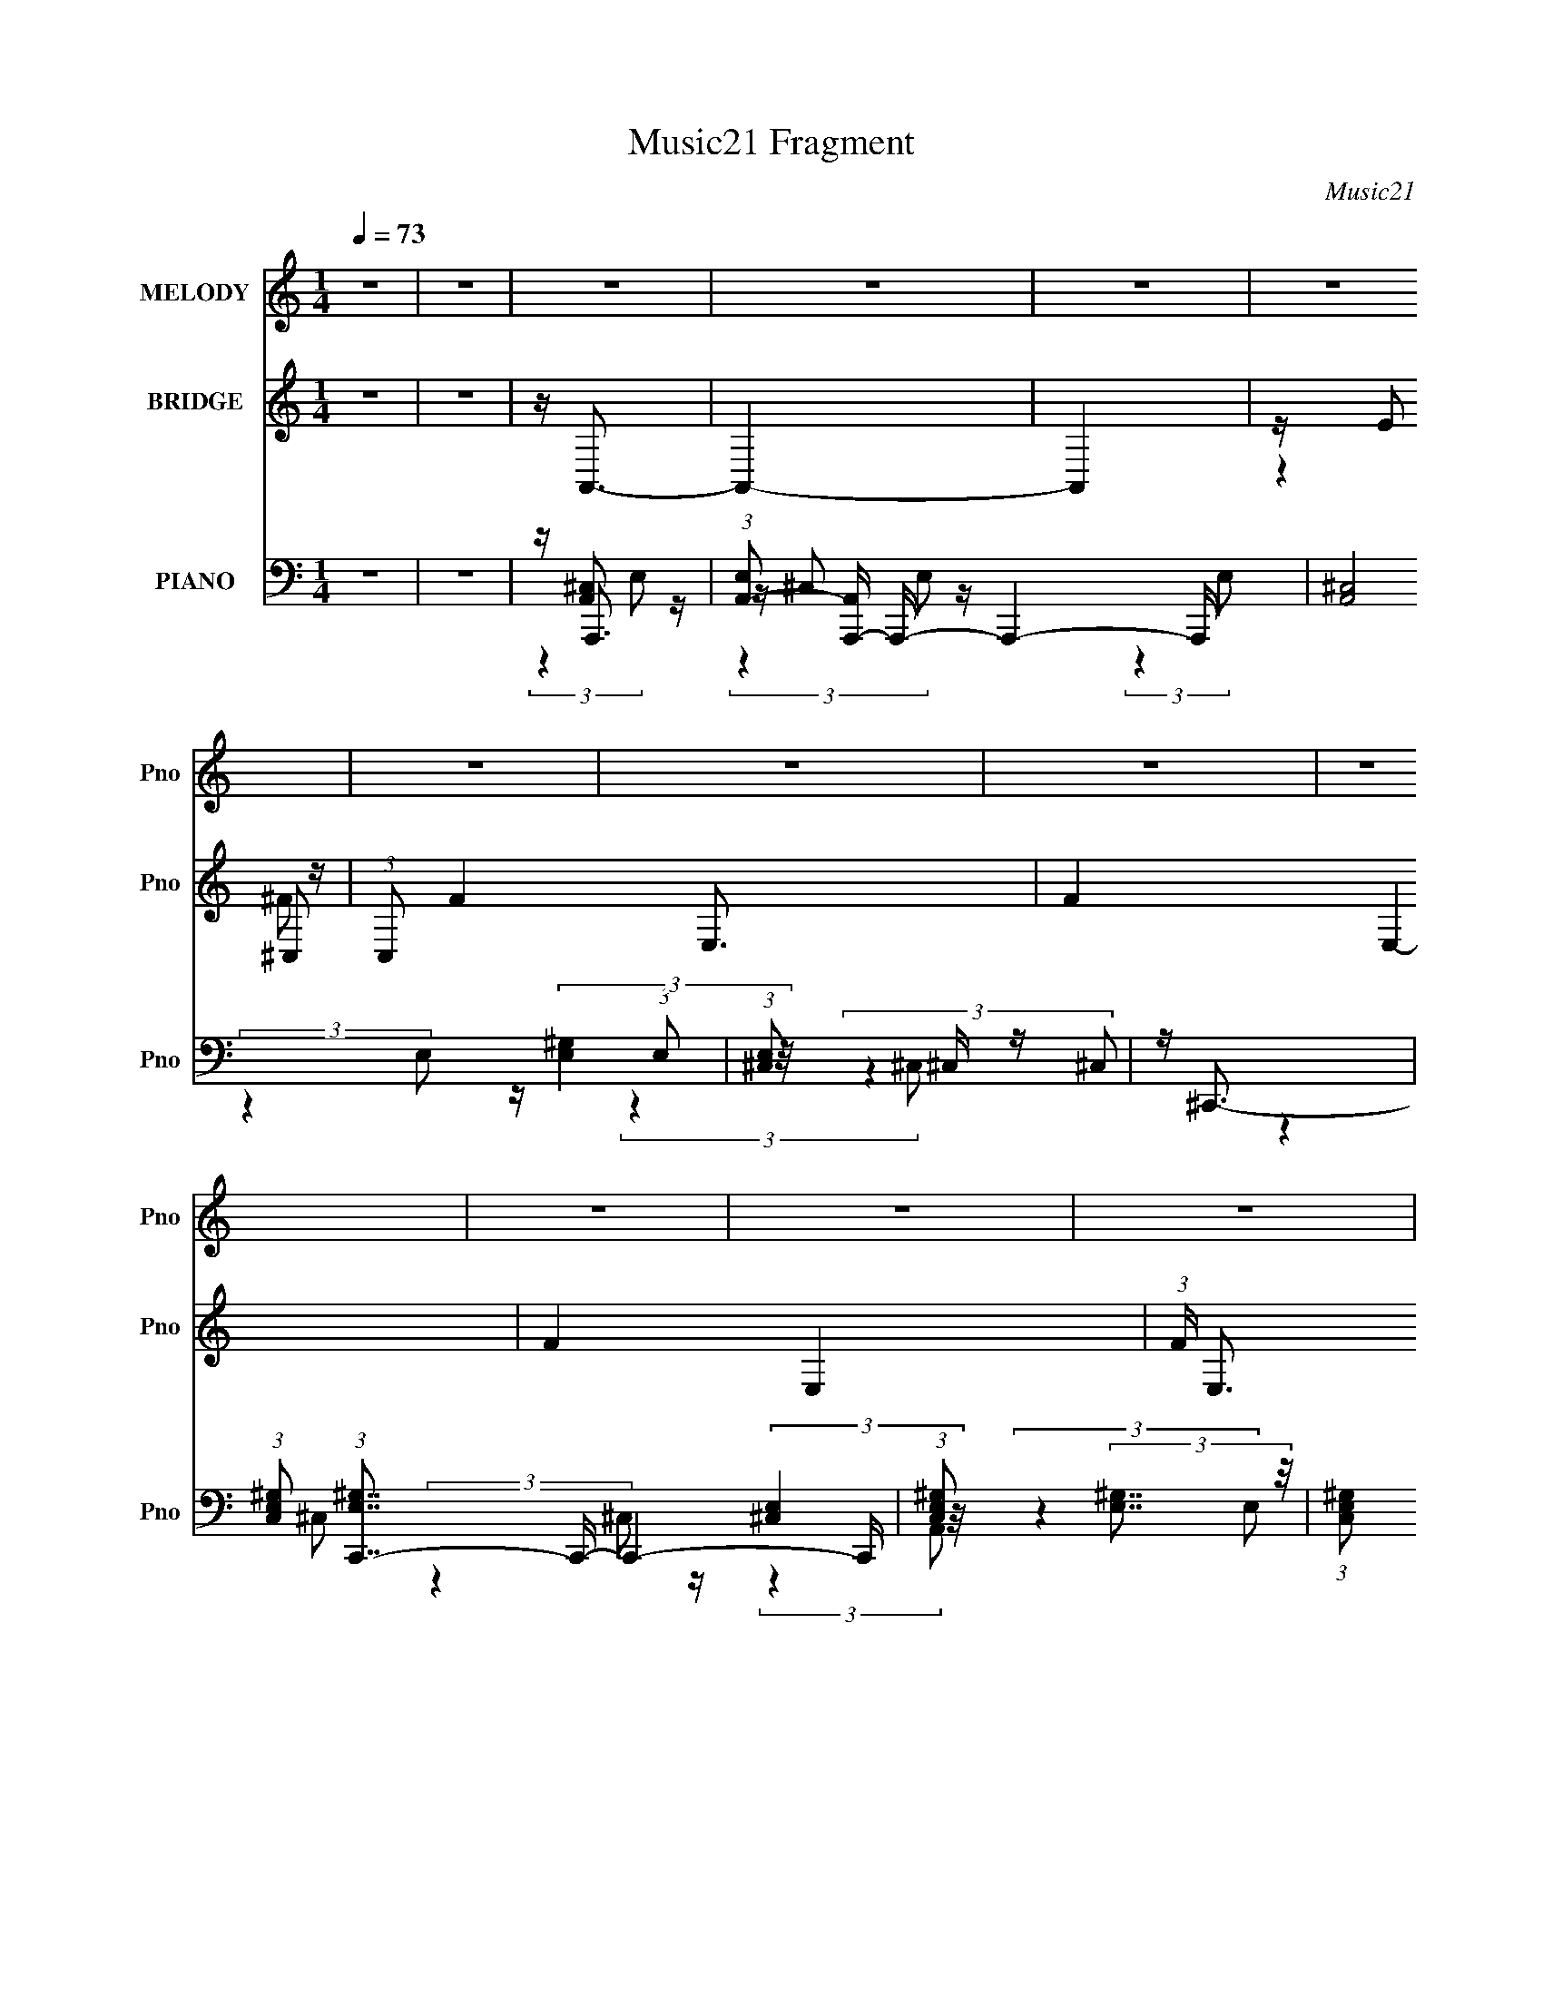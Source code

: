 X:1
T:Music21 Fragment
C:Music21
%%score 1 ( 2 3 4 ) ( 5 6 7 8 )
L:1/16
Q:1/4=73
M:1/4
I:linebreak $
K:C
V:1 treble nm="MELODY" snm="Pno"
V:2 treble nm="BRIDGE" snm="Pno"
V:3 treble 
L:1/4
V:4 treble 
L:1/4
V:5 bass nm="PIANO" snm="Pno"
V:6 bass 
V:7 bass 
L:1/4
V:8 bass 
L:1/4
V:1
 z4 | z4 | z4 | z4 | z4 | z4 | z4 | z4 | z4 | z4 | z4 | z4 | z4 | z4 | z4 | z4 | z4 | z4 | z4 | %19
 z4 | z4 | z4 | z4 | z4 | z4 | z4 | z4 | z4 | z4 | z4 | z4 | z4 | z4 | z4 | (3:2:2z4 ^C2 | %35
 (3:2:1B,2 ^C C z | B,^CC z | A,3 (3:2:1E2 | E2<^C2- | C4- | (12:7:2C4 z2 | z4 | (3:2:2z4 ^C2 | %43
 B,(3^C2 z/ B,2 | ^C2C2 | z (3^C2 z/ B,2 | (3^C2 z2 E,2- | E,4- | E,4- | (3:2:2E, z2 z2 | %50
 (3:2:2z4 ^F2 | E(3^F2 z/ E2 | ^F2A z | AAA z | ^C C2 (3:2:1E2- | (6:5:2E2 z4 | z4 | z4 | %58
 (3:2:2z4 B,2 | B, B, ^C (3:2:1E2- | (3:2:2E z/ E3 | (3:2:2z4 B,2 | (3:2:1^C2 A,3- | A,4- | A,4- | %65
 A, z3 | (3:2:2z4 ^C2 | (3:2:1B,2 ^C3 | B,(3^C2 z/ C2 | ^C(3C2 z/ B,2 | (3:2:1A,2 E2 (3:2:1^C2- | %71
 C4- | (12:11:2C4 z/ | z4 | (3:2:2z4 ^C2 | B,(3^C2 z/ B,2 | ^C2C2 | z (3^C2 z/ B,2 | %78
 (3^C2 z2 E,2- | E,4- | E,4- | (3:2:2E, z2 z2 | (3:2:2z4 ^F2 | E(3^F2 z/ A2 | (3A2 z2 A2 | %85
 z (3A2 z/ ^C2 | ^C3 (3:2:1E2- | E4- | (6:5:2E2 z4 | z4 | (3:2:2z4 B,2 | B,B,^C z | %92
 ^C z E (3:2:1E2- | (3:2:2E z2 ^C2- | C2<A,2- | A,4- | (12:11:2A,4 z/ | z4 | (3:2:2z4 A2 | ^FAA z | %100
 A(3A2 z/ A2 | (3A2 z2 ^F2- | (3:2:2F z/ E3- | E4- | E2 z2 | z4 | (3:2:2z4 A2 | ^FAA z | A z A2 | %109
 z AA z | ^C C2 (3:2:1E2- | E4- | (6:5:2E2 z4 | z4 | (3:2:2z4 A2 | ^FAA z | AA^c z | %117
 (3:2:2^c4 ^F2- | (3:2:2F z/ E3- | E4- | E3 z | z4 | (3:2:2z4 B,2 | B, (3:2:1B,2 ^C z | ^CEE z | %125
 z ^C2 (3:2:1B,2 | ^C2A,2- | A,4- | A,4- | (6:5:2A,4 z | (3:2:2z4 ^C2 | (3:2:1B,2 ^C C z | ^CC z2 | %133
 z ^C2 (3:2:1A,2 | (3E2 z2 ^C2- | C4- | (12:11:2C4 z/ | z4 | (3:2:2z4 ^C2 | B,(3^C2 z/ B,2 | %140
 ^C2C2 | E,(3^C2 z/ B,2 | (3^C2 z2 E,2- | E,4- | E,4- | (3:2:2E, z2 z2 | (3:2:2z4 ^F2 | %147
 E(3^F2 z/ A2 | (3A2 z2 A2 | AAA z | ^C C2 (3:2:1E2- | E4- | E4- | (3:2:2E4 z2 | (3:2:2z4 B,2 | %155
 B,(3B,2 z/ ^C2 | (3E2 z2 E2 | z ^C2 (3:2:1B,2 | (3^C2 z2 A,2- | A,4- | A,4- | (3:2:2A,4 z2 | z4 | %163
 z4 | z4 | z4 | z4 | z4 | z4 | z4 | z4 | z4 | z4 | z4 | z4 | z4 | z4 | z4 | z4 | z4 | z4 | z4 | %182
 z4 | z4 | z4 | z4 | z4 | z4 | z4 | z4 | z4 | z4 | z4 | z4 | (3:2:2z4 A2 | ^FAA z | A(3A2 z/ A2 | %197
 (3A2 z2 ^F2- | (3:2:2F z/ E3- | E4- | E2 z2 | z4 | (3:2:2z4 A2 | ^FAA z | A z A2 | z AA z | %206
 ^C C2 (3:2:1E2- | E4- | (6:5:2E2 z4 | z4 | (3:2:2z4 A2 | ^FAA z | AA^c z | (3:2:2^c4 ^F2- | %214
 (3:2:2F z/ E3- | E4- | E3 z | z4 | (3:2:2z4 B,2 | B, (3:2:1B,2 ^C z | ^CEE z | z ^C2 (3:2:1B,2 | %222
 ^C2A,2- | A,4- | A,4- | (6:5:2A,4 z | (3:2:2z4 ^C2 | (3:2:1B,2 ^C C z | ^CC z2 | z ^C2 (3:2:1A,2 | %230
 (3E2 z2 ^C2- | C4- | (12:11:2C4 z/ | z4 | (3:2:2z4 ^C2 | B,(3^C2 z/ B,2 | ^C2C2 | E,(3^C2 z/ B,2 | %238
 (3^C2 z2 E,2- | E,4- | E,4- | (3:2:2E, z2 z2 | (3:2:2z4 ^F2 | E(3^F2 z/ A2 | (3A2 z2 A2 | AAA z | %246
 ^C C2 (3:2:1E2- | E4- | E4- | (3:2:2E4 z2 | (3:2:2z4 B,2 | B,(3B,2 z/ ^C2 | (3E2 z2 E2 | %253
 z ^C2 (3:2:1B,2 | (3^C2 z2 A,2- | A,4- | (3:2:2A, z2 z2 |] %257
V:2
 z4 | z4 | z A,,3- | A,,4- | A,,4 | z E2 z | (3:2:1C,2 F4- E,3- | F4- E,4- | F4- E,4- | %9
 (3:2:1F E,3 z | z A,,3- | A,,4 | z A,3 | ^G,3 z | (3:2:1E,2 ^C,3- | C,4- | C,4 | %17
 z (3B,,2 z/ A,,2- | (3:2:1[A,,D,-]2 D,8/3- | D,4- [DF]4- A4- | D,4- [DF]4- A4- | %21
 D, [DFA,-]2 [A,-A] A2 | A, (3:2:1[A^C,-] ^C,7/3- | C,4- E4- | C,4 E4- | (12:7:1E4 E,3- | %26
 E,2<D,2- | D,4- | D,2<[^F,A]2 | [E,B]3 z | [^GA]2<[E,B]2- | [E,B]4- | [E,B]4- | [E,B]4- | %34
 [E,B] z3 | z4 | z4 | z4 | z4 | z4 | z4 | z4 | z4 | z4 | z4 | z4 | z4 | z4 | z4 | z4 | z4 | z4 | %52
 z4 | z4 | z4 | z4 | z4 | z4 | z4 | z4 | z4 | z4 | z4 | z4 | z4 | z4 | z [^c^c']3- | [cc']4- | %68
 [cc']4- | [cc']2 z2 | z4 | z4 | z4 | E2<E2 | z [^c^c']3- | [cc']4- | [cc']2 e3- | e4- | e2<^G2- | %79
 G4- | G4- | (12:7:2G4 z/ (3:2:1E2 | [DE]2<^F2- | F4 | z4 | z4 | z4 | z4 | z4 | z d2 z | %90
 (3:2:1c2 B3- | B4- | B4 | z ED z | (3:2:1C2 A,3- | A,4- | (12:7:1[A,EA]4A2/3 z | d2(3:2:2^c2 z | %98
 A2<^F2- | F4- | F4- | F (6:5:2z2 a2- | (3:2:2a z/ e3- | e4- | e4 B2 | (3:2:1[AB]2 B2/3^c z | %106
 (3:2:1A2 ^F3- | F4- | F z3 | z ^FD z | A4- | (3:2:2A4 z2 | D(3^C2 z/ A,2- | %113
 (3:2:1[A,B,]2 B,2/3^C z | (3:2:2E z/ ^F3- | F4- | F z3 | z ad'2- | d'2<^c'2- | c'2<b2 | [dd']3 z | %121
 (3:2:1[cc']4 [Aa]3- | [Aa]2<[Bb]2- | [Bb]4- | [Bb]4- | [Bb] [Ee][Dd] z | C4 (3:2:1c4 | z4 | z4 | %129
 z [^C^c](3:2:2[B,B]2 z | A3 z | z4 | z4 | z4 | z4 | z4 | z4 | z ^G(3:2:2A2 z | E2<^C2- | C4- | %140
 C4- | (12:11:2C4 z/ | z4 | z4 | z4 | (3:2:2z4 A,2- | (3:2:2A, z/ [D^FA]3- | [DFA]4- | [DFA]4- | %149
 [DFA]2 z2 | z4 | z4 | (3:2:2[Ee]4 [Dd]2- | (3:2:1[Dd]2 [^C^c] [Cc]2- | [Cc]2<[B,B]2- | [B,B]4- | %156
 [B,B]4- | [B,B] z3 | z4 | z4 | (3:2:4E2 z B2 z | (3:2:2d4 B2 | A2 (3:2:2z ^F2- | %163
 (3F z/ B2 (3:2:2z/ ^F2 | B4- | B z3 | z (3^c2 z/ c2 | A(3^c2 z/ E2 | D2<^C2- | C4- | %170
 C(3B2 z/ ^F2- | (3F z/ B2 (3:2:2z/ ^F2 | B4- | (3:2:1B4 ^F A z | d (3:2:1c e3- | %175
 [e^cB]3(3:2:2B/ z | z (3:2:2A2 z2 | ^FA2 z | z ^f3- | f3 (3:2:1[^fe]2 | ^c2<^f2- | f3 (3:2:1^c'2 | %182
 z ^c'3- | (12:7:3c'4 ^c'2 z2 | ab^f2 | (3:2:2a4 z2 | z2 E z | d(3[^cB]2 z/ A2 | ^F2<B2- | %189
 B (6:5:2z2 [^F^G]2 | z (3:2:2A2 z2 | ^G(3:2:2^F2 z [ED] | z ^CA, z | ^F,(3[A,B,]2 z/ ^C2 | %194
 A2<^F2- | F4- | F4- | F z3 | z4 | z2 A[BA] | z B^G z | ^G^F (3:2:2z E2- | (3:2:1E2 ^F3- | F4- | %204
 F3 z | z4 | z4 | ED^C z | z (3^C2 z/ A,2- | (3:2:1[A,B,]2 B,2/3^C z | (3:2:2E z/ ^F3- | F4- | %212
 F z3 | z ad'2- | d'2<^c'2- | c'2<b2 | [dd']3 z | (3:2:1[cc']4 [Aa]3- | [Aa]2<[Bb]2- | [Bb]4- | %220
 [Bb]4- | [Bb] [Ee][Dd] z | C4 (3:2:1c4 | z4 | z4 | z [^C^c](3:2:2[B,B]2 z | A3 z | z4 | z4 | z4 | %230
 z4 | z4 | z4 | z ^G(3:2:2A2 z | E2<^C2- | C4- | C4- | (12:11:2C4 z/ | z4 | z4 | z4 | %241
 (3:2:2z4 A,2- | (3:2:2A, z/ [D^FA]3- | [DFA]4- | [DFA]4- | [DFA]2 z2 | z4 | z4 | %248
 (3:2:2[Ee]4 [Dd]2- | (3:2:1[Dd]2 [^C^c] [Cc]2- | [Cc]2<[B,B]2- | [B,B]4- | [B,B]4- | [B,B] z3 |] %254
V:3
 x | x | x | x | x | (3:2:2z ^C,/- | x25/12 | x2 | x2 | x7/6 | x | x | x | (3:2:2z E,/- | x13/12 | %15
 x | x | z/ A,,/4 z/4 | z/4 [D^F]3/4- | x3 | x3 | z/4 B/ z/4 x/ | z/4 E3/4- | x2 | x2 | x4/3 | x | %27
 x | x | (3:2:2z [D,A]/ | x | x | x | x | x | x | x | x | x | x | x | x | x | x | x | x | x | x | %48
 x | x | x | x | x | x | x | x | x | x | x | x | x | x | x | x | x | x | x | x | x | x | x | x | %72
 x | x | x | x | x5/4 | x | x | x | x | x | x | x | x | x | x | x | x | (3:2:2z ^c/- | x13/12 | x | %92
 x | (3:2:2z ^C/- | x13/12 | x | z/ B/4 z/4 | (3:2:2z B/ | x | x | x | x | x | x | (3:2:2z A/- x/ | %105
 (3:2:2z A/- | x13/12 | x | x | (3:2:2z A/- | x | x | z/ B,/4 z/4 | (3:2:2z E/- | x | x | x | x | %118
 x | x | (3:2:2z [^c^c']/- | x17/12 | x | x | x | (3:2:2z ^C/- | x5/3 | x | x | (3:2:2z [Ee]/ | a | %131
 x | x | x | x | x | x | (3:2:2z ^G/ | x | x | x | x | x | x | x | x | x | x | x | x | x | x | x | %153
 x13/12 | x | x | x | x | x | x | z/4 A/4 (3:2:2z/4 A/ | z/ ^c/4 z/4 | z/4 B/ z/4 | x | x | x | %166
 z/ d/4 z/4 | z/ A/4 z/4 | x | x | x | x | x | (3:2:2z ^c/- x5/12 | x7/6 | z3/4 ^c/4 | z/ B/4 z/4 | %177
 x | x | x13/12 | x | x13/12 | x | z/ b/4 z/4 x/3 | (3:2:2z a/- | x | (3:2:2z ^F/ | x | x | x | %190
 z/ [BA]/4 z/4 | z/ [^G^F]/4 z/4 | (3:2:2z E,/ | x | x | x | x | x | x | x | (3:2:2z A/ | %201
 (3z/ ^G/ z/ | x13/12 | x | x | x | x | (3:2:2z D/ | z/ B,/4 z/4 | (3:2:2z E/- | x | x | x | x | %214
 x | x | (3:2:2z [^c^c']/- | x17/12 | x | x | x | (3:2:2z ^C/- | x5/3 | x | x | (3:2:2z [Ee]/ | a | %227
 x | x | x | x | x | x | (3:2:2z ^G/ | x | x | x | x | x | x | x | x | x | x | x | x | x | x | x | %249
 x13/12 | x | x | x | x |] %254
V:4
 x | x | x | x | x | (3:2:2z ^F/- | x25/12 | x2 | x2 | x7/6 | x | x | x | x | x13/12 | x | x | x | %18
 z/ A/- | x3 | x3 | (3:2:2z A/- x/ | x | x2 | x2 | x4/3 | x | x | x | x | x | x | x | x | x | x | %36
 x | x | x | x | x | x | x | x | x | x | x | x | x | x | x | x | x | x | x | x | x | x | x | x | %60
 x | x | x | x | x | x | x | x | x | x | x | x | x | x | x | x | x5/4 | x | x | x | x | x | x | x | %84
 x | x | x | x | x | x | x13/12 | x | x | x | x13/12 | x | (3:2:2z A/ | x | x | x | x | x | x | x | %104
 x3/2 | x | x13/12 | x | x | x | x | x | x | x | x | x | x | x | x | x | x | x17/12 | x | x | x | %125
 (3:2:2z ^c/- | x5/3 | x | x | x | x | x | x | x | x | x | x | x | x | x | x | x | x | x | x | x | %146
 x | x | x | x | x | x | x | x13/12 | x | x | x | x | x | x | x | x | x | x | x | x | x | x | x | %169
 x | x | x | x | x17/12 | x7/6 | x | x | x | x | x13/12 | x | x13/12 | x | x4/3 | x | x | x | x | %188
 x | x | x | x | x | x | x | x | x | x | x | x | x | x | x13/12 | x | x | x | x | x | x | x | x | %211
 x | x | x | x | x | x | x17/12 | x | x | x | (3:2:2z ^c/- | x5/3 | x | x | x | x | x | x | x | x | %231
 x | x | x | x | x | x | x | x | x | x | x | x | x | x | x | x | x | x | x13/12 | x | x | x | x |] %254
V:5
 z4 | z4 | z A,,,3- | (3:2:1[E,A,,-]2 [A,,A,,,]8/3- A,,,16/3- A,,,4- A,,, | [A,,^C,]8 (3:2:1E,2 | %5
 (3:2:1[E,^C,]2 ^C,5/3 z | z ^C,,3- | (3:2:1[C,E,^G,]2 (3:2:1[E,^G,C,,-]7/2 C,,17/3- C,,4- C,, | %8
 (3:2:1[C,E,^G,]2 (3:2:2[E,^G,]7/2 z/ | (3:2:1[C,E,^G,]2 (3:2:2[E,^G,]7/2 z/ | %10
 (3:2:1C, x/3 A,,,3- | (24:23:1[A,,^C,]8 A,,,8- A,,,4- A,,, | (3:2:1[E,^C,]2 (3:2:2^C,7/2 z/ | %13
 (3:2:1[E,^C,]2 (3:2:2^C,7/2 z/ | z ^C,,3- | %15
 (3:2:1[C,E,^G,]2 (3:2:1[E,^G,C,,-]7/2 C,,17/3- C,,4- C,, | (3:2:1[C,E,^G,]2 [E,^G,]5/3 z | %17
 (3:2:1[C,E,^G,]2 [E,^G,]5/3 z | z D,,3- | [D,,-D,]8 D,,4- D,, | %20
 (3:2:1[A,,D,^F,]2 (3:2:2[D,^F,]7/2 z/ | (3:2:1[A,,D,^F,]2 (3:2:2[D,^F,]7/2 z/ | %22
 (3:2:1[A,,A,,,-]2 A,,,8/3- | [A,,,E,]12 (3:2:1C,2 | (12:11:1[C,E,]4 (3:2:1z/ | %25
 (3:2:1[A,,^C,E,]2 [^C,E,]5/3 z | (3:2:1[A,,D,,-]2 D,,8/3- | %27
 (3:2:1[A,,D,^F,]2 [D,^F,D,,-]5/3 D,,19/3- D,,3 | (3:2:1[A,,D,^F,]2 [D,^F,]8/3 | %29
 (3:2:1[A,,D,-]2 D,8/3- | D,2<[E,,B,,E,^G,]2- | [E,,B,,E,G,]4- | [E,,B,,E,G,]4- | [E,,B,,E,G,]4- | %34
 [E,,B,,E,G,] [A,,,A,,]3- | (3:2:1[E,A,^C]2 (3:2:1[A,^CA,,,-A,,-]7/2 [A,,,A,,]17/3- [A,,,A,,] | %36
 (3:2:1[E,A,^C]2 (3:2:2[A,^C]7/2 z/ | (3:2:1[E,A,^C]2 [A,^C]5/3 z | %38
 (3:2:1[E,^C,,-^C,-]2 [^C,,^C,]8/3- | (24:23:2[C,,C,^G,^C]8 E,2 | %40
 (3:2:1[E,^G,^C]2 (3:2:2[^G,^C]7/2 z/ | (3:2:1[E,^G,^C]2 (3:2:2[^G,^C]7/2 z/ | %42
 (3:2:1[E,A,,,-A,,-]2 [A,,,A,,]8/3- | [A,,,A,,A,^C]8 (3:2:1E,2 | %44
 (3:2:1[E,A,^C]2 (3:2:2[A,^C]7/2 z/ | (3:2:1[E,A,^C]2 [A,^C]5/3 z | %46
 (3:2:1[E,^C,,-^C,-]2 [^C,,^C,]8/3- | (3:2:1[E,^G,^C]2 [^G,^CC,,-C,-]5/3 [C,,C,]19/3- [C,,C,]2 | %48
 (3:2:1[E,^G,^C]2 (3:2:2[^G,^C]7/2 z/ | (3:2:1[E,^G,^C]2 [^G,^C]5/3 z | (3:2:1E, x/3 D,,3- | %51
 [D,,^F,A,]7 (3:2:1D,2 | (3:2:1[D,^F,A,]2 [^F,A,]5/3 z | (3:2:1[D,^F,A,]2 [^F,A,]5/3 z | %54
 (3:2:1D, x/3 [A,,,A,,]3- | (3:2:1[E,A,^C]2 (3:2:1[A,^CA,,,-A,,-]7/2 [A,,,A,,]17/3- [A,,,A,,]2 | %56
 (3:2:1[E,A,^C]2 (3:2:2[A,^C]7/2 z/ | (3:2:1[E,A,^C]2 [A,^C]5/3 z | (3:2:1[E,E,,-]2 E,,8/3- | %59
 (48:31:2[E,,^G,B,]16 E,2 | (3:2:1[E,^G,B,]2 (3:2:2[^G,B,]7/2 z/ | (3:2:1[E,^G,B,]2 [^G,B,]5/3 z | %62
 (3:2:1E, x/3 A,,,3- | [A,,,A,,-]12 (3:2:1E,2 | [A,,A,^C]8 (3:2:1E,2 | %65
 (3:2:1[E,A,^C]2 (3:2:2[A,^C]7/2 z/ | (3:2:1E, x/3 A,,,3- | %67
 [A,,A,^C]2 [A,^CE,A,,,-]2 A,,,22/3- A,,, | (3:2:1[E,A,^C]2 [A,^C]8/3 | %69
 (6:5:1[A,,A,]2 (3:2:2A,3 z/ | C (6:5:1[E,^C,,-]2 ^C,,4/3- | (48:31:2[C,,E,-]16 C,2 | %72
 [E,^C-]6 G,4 (6:5:1C,2 | [C^G,]3 (3:2:2[^G,C,] (1:1:1C, | (3:2:1[E,A,,,-]8 | %75
 (24:17:1[A,,A,]8 A,,,8- A,,, | (12:7:2[E,,^C-]8 E,2 | [CA,]3 (3:2:1A,,2 | %78
 (3:2:1[E,^C,,-]2 ^C,,8/3- | [CE,-]3 [E,-C,] (6:5:1C,4/5 C,,8- G,4- G, C,,3 | E,2 (3:2:1C,2 ^G,3- | %81
 G, ^C2 z | (3:2:1[E,D,,-]2 D,,8/3- | [F,A,] (6:5:1[A,,D,-]2 [D,D,,]4/3- D,,20/3- D,, | %84
 [A,^F,]4 (3:2:1A,,2 D,4- D, | (3:2:1A,, x/3 [^F,A,]2 z | (6:5:1[E,A,,,-]16 | %87
 [CA,]4 (3:2:1A,,2 A,,,8- A,,, | (6:5:1[A,,^C-]2 ^C7/3- | C (3:2:1A,,4 A,3- | A, [E,,E,^G,B,]3 | %91
 z [^G,B,]3 | z [^G,B,]3- | [G,B,]2 E,3- | (24:19:2[E,A,,,-]8 G, | (3:2:1[E,,A,,-]16 A,,,8- A,,,3 | %96
 A,, (3:2:1[E,B,]4 B,/3 | (3:2:1[A,,E,B,]2B,5/3 z | z D,,3- | [D,,-^F,,]8 D,,3 | %100
 (3:2:1[A,,D,^F,A,]2 [D,^F,A,D,F,A,]8/3 | (3:2:1[A,,D,]2 D,8/3 | z A,,,3- | %103
 A,,,4- (3A,,2 [E,A,^C]2 A,,2- | [A,,,E,A,^C]7 (6:5:1A,,2 | %105
 (3:2:1[A,,E,A,^CE,A,C]2(3[E,A,C]3/2 z/ [E,A,C]2 | z D,,3- | [D,,-D,^F,A,A,,]8 D,, | %108
 [D,^F,A,]2<A,,2 | [^F,A,](3[A,,F,]2 z/ F,2 | z A,,,3- | [A,,,-E,A,^CA,,]8 A,,, | [E,A,^C]2<A,,2 | %113
 z (3[A,,E,A,^C]2 z/ E,2 | z [D,,A,,]3- | [D,,A,,D,^F,A,]2 [D,^F,A,] z | %116
 [D,^F,A,] (3:2:2[D,,A,,]4 z/ | z (3[D,,A,,^F,]2 z/ F,2 | z A,,,3- | [A,,,-A,^CA,,]8 A,,,2 | %120
 (3E,2 z2 E,2- | (3:2:1[E,A,,]2 (3A,,3/2 z/ E,2 | z E,,3- | %123
 (48:31:1[E,,E,^G,]16 B,,2 (12:7:1G,,16 | (3:2:1[B,,E,^G,B,E,G,B,]2 (3:2:2[E,G,B,]7/2 z/ | %125
 (3:2:1B,, x/3 [^G,B,]2 z | z A,,,3- | [A,,,-A,^CA,,]8 A,,,3 | (3:2:2[E,A,^C]2 z [A,C]2- | %129
 (3:2:1[A,CA,,] (3:2:2A,, z A,,2 | z [A,,,A,,]3- | %131
 (3:2:1[E,A,^C]2 (3:2:1[A,^CA,,,-A,,-]7/2 [A,,,A,,]17/3- [A,,,A,,] | %132
 (3:2:1[E,A,^C]2 (3:2:2[A,^C]7/2 z/ | (3:2:1[E,A,^C]2 [A,^C]5/3 z | %134
 (3:2:1[E,^C,,-^C,-]2 [^C,,^C,]8/3- | [C,,C,^G,^C]7 (3:2:1E,2 | %136
 (3:2:1[E,^G,^C]2 (3:2:2[^G,^C]7/2 z/ | (3:2:1[E,^G,^C]2 [^G,^C]5/3 z | %138
 (3:2:1[E,A,,,-A,,-]2 [A,,,A,,]8/3- | [A,,,A,,A,^C]7 (3:2:1E,2 | %140
 (3:2:1[E,A,^C]2 (3:2:2[A,^C]7/2 z/ | (3:2:1[E,A,^C]2 [A,^C]5/3 z | %142
 (3:2:1[E,^C,,-^C,-]2 [^C,,^C,]8/3- | [C,,C,^G,^C]8 (3:2:1E,2 | %144
 (3:2:1[E,^G,^C]2 (3:2:2[^G,^C]7/2 z/ | (3:2:1E, x/3 [^G,^C]2 z | (3:2:1E, x/3 [D,,A,,]3- | %147
 (48:31:2[D,,A,,^F,A,]16 D,2 | (3:2:1[D,^F,A,]2 (3:2:2[^F,A,]7/2 z/ | %149
 (3:2:1[D,^F,A,]2 [^F,A,]5/3 z | (3:2:1[D,A,,-]2 A,,8/3- | [A,,A,^C]12 (3:2:1E,2 | %152
 (3:2:1[E,A,^C]2 (3:2:2[A,^C]7/2 z/ | (3:2:1[E,A,^C]2 [A,^C]5/3 z | (3:2:1[E,E,,-]2 E,,8/3- | %155
 [E,,^G,B,]8 (3:2:1E,2 | (3:2:1[E,^G,B,]2 (3:2:2[^G,B,]7/2 z/ | (3:2:1[E,^G,B,]2 [^G,B,]5/3 z | %158
 (3:2:1[E,A,,,-]2 A,,,8/3- | (24:19:2[A,,A,^C]8 E,2 A,,,8- A,,,2 | (3:2:1[E,A,^C]2 [A,^C]8/3 | %161
 [A,,A,^C]4 | z B,,,3- | B,,,4- (3B,,2 [B,D^F]2 B,,2- | %164
 (12:7:1[B,,,B,D^F]4 [B,D^FB,,]2/3 (6:5:1B,,6/5 | (3:2:1[B,,,B,,B,D^F]2 [B,D^F]5/3 z | %166
 z [A,,,A,,]3- | [A,,,A,,A,^C]2 [A,^C] z | (6:5:1[A,,,A,,E,A,^C]2 [E,A,^C]4/3 z | %169
 (3:2:1[A,,,A,,A,^C]2 [A,^C]5/3 z | z B,,,3- | [B,,B,D^F]2 (3:2:1[B,D^FB,,,-]5/2 B,,,19/3- B,,,2 | %172
 (3:2:1[B,,B,D^F]2 (3:2:2[B,D^F]7/2 z/ | (3:2:1[B,,D^F]2 [D^F]5/3 z | z A,,,3- | %175
 A,,,4- A,,2 (3:2:2[E,A,^C]2 A,,2- | [A,,,E,A,^C]2 [E,A,^CA,,] (3:2:1A,,/ x2/3 | %177
 z [A,,,E,A,^C]2 z | z D,,3- | (48:31:1[D,,D,^F,A,]16 A,,2 | (3:2:1[A,,^F,A,D,F,A,]2[D,F,A,]8/3 | %181
 (3:2:1[A,,^F,A,]2 (3:2:2[^F,A,]7/2 z/ | (3:2:1D, x/3 D,,3- | (48:35:2[D,,D,-]16 A,,4 | %184
 [D,A,DF]2 [A,DFA,,]2 (24:13:1A,,160/13 | (3:2:1[D,A,DF]2 [A,DF]5/3 z | z E,,3- | %187
 E,,4- [E,G,B,] [E,G,B,]3 | [E,,E,G,B,]3 [E,G,B,] | (3:2:1[E,,E,B,]2 [E,B,]5/3 z | z [A,,,A,,]3- | %191
 [A,,,A,,E,A,^C]2 (3:2:2[E,A,^C]5/2 z/ | (3:2:1[A,,,A,,E,A,^CE,A,C]2[E,A,C]5/3 z | %193
 (3:2:4[A,,,A,,]2 [A,^C]2 z/ [A,,,A,,E,A,C]2- | (3:2:1[A,,,A,,E,A,CD,,-]2 D,,8/3- | %195
 [D,,-^F,,]8 D,,3 | (3:2:1[A,,D,^F,A,]2 [D,^F,A,D,F,A,]8/3 | (3:2:1[A,,D,]2 D,8/3 | z A,,,3- | %199
 A,,,4- (3A,,2 [E,A,^C]2 A,,2- | [A,,,E,A,^C]7 (6:5:1A,,2 | %201
 (3:2:1[A,,E,A,^CE,A,C]2(3[E,A,C]3/2 z/ [E,A,C]2 | z D,,3- | [D,,-D,^F,A,A,,]8 D,, | %204
 [D,^F,A,]2<A,,2 | [^F,A,](3[A,,F,]2 z/ F,2 | z A,,,3- | [A,,,-E,A,^CA,,]8 A,,, | [E,A,^C]2<A,,2 | %209
 z (3[A,,E,A,^C]2 z/ E,2 | z [D,,A,,]3- | [D,,A,,D,^F,A,]2 [D,^F,A,] z | %212
 [D,^F,A,] (3:2:2[D,,A,,]4 z/ | z (3[D,,A,,^F,]2 z/ F,2 | z A,,,3- | [A,,,-A,^CA,,]8 A,,,2 | %216
 (3E,2 z2 E,2- | (3:2:1[E,A,,]2 (3A,,3/2 z/ E,2 | z E,,3- | %219
 (48:31:1[E,,E,^G,]16 B,,2 (12:7:1G,,16 | (3:2:1[B,,E,^G,B,E,G,B,]2 (3:2:2[E,G,B,]7/2 z/ | %221
 (3:2:1B,, x/3 [^G,B,]2 z | z A,,,3- | [A,,,-A,^CA,,]8 A,,,3 | (3:2:2[E,A,^C]2 z [A,C]2- | %225
 (3:2:1[A,CA,,] (3:2:2A,, z A,,2 | z [A,,,A,,]3- | %227
 (3:2:1[E,A,^C]2 (3:2:1[A,^CA,,,-A,,-]7/2 [A,,,A,,]17/3- [A,,,A,,] | %228
 (3:2:1[E,A,^C]2 (3:2:2[A,^C]7/2 z/ | (3:2:1[E,A,^C]2 [A,^C]5/3 z | %230
 (3:2:1[E,^C,,-^C,-]2 [^C,,^C,]8/3- | [C,,C,^G,^C]7 (3:2:1E,2 | %232
 (3:2:1[E,^G,^C]2 (3:2:2[^G,^C]7/2 z/ | (3:2:1[E,^G,^C]2 [^G,^C]5/3 z | %234
 (3:2:1[E,A,,,-A,,-]2 [A,,,A,,]8/3- | [A,,,A,,A,^C]7 (3:2:1E,2 | %236
 (3:2:1[E,A,^C]2 (3:2:2[A,^C]7/2 z/ | (3:2:1[E,A,^C]2 [A,^C]5/3 z | %238
 (3:2:1[E,^C,,-^C,-]2 [^C,,^C,]8/3- | [C,,C,^G,^C]8 (3:2:1E,2 | %240
 (3:2:1[E,^G,^C]2 (3:2:2[^G,^C]7/2 z/ | (3:2:1E, x/3 [^G,^C]2 z | (3:2:1E, x/3 [D,,A,,]3- | %243
 (48:31:2[D,,A,,^F,A,]16 D,2 | (3:2:1[D,^F,A,]2 (3:2:2[^F,A,]7/2 z/ | %245
 (3:2:1[D,^F,A,]2 [^F,A,]5/3 z | (3:2:1[D,A,,-]2 A,,8/3- | [A,,A,^C]12 (3:2:1E,2 | %248
 (3:2:1[E,A,^C]2 (3:2:2[A,^C]7/2 z/ | (3:2:1[E,A,^C]2 [A,^C]5/3 z | (3:2:1E, x/3 [E,,E,,,]3- | %251
 [E,,E,,,]4 [G,B,] [^G,E,B,]3 | z [E,,E,^G,B,]3- | [E,,E,G,B,]4 E,,,2 | [E,A,^C]4 | [A,,^C,]4- | %256
 (3:2:1[E^G]2 [A,,C,]4- E,4- (3:2:2[A,C] A2- | [A,,C,^c^ga-]15 (24:23:2E,16 A2 | %258
 (3:2:1^c'2 a (3:2:2e'2 z/ ^g'- | g'a' z2 | [a'^c''e'']4 | z4 | A,,,4- | A,,,2 z2 |] %264
V:6
 x4 | x4 | z [A,,^C,]2 z | z ^C,2 z x31/3 | (3:2:2z4 E,2- x16/3 | (3:2:2z4 E,2 | %6
 z (3:2:2[E,^G,]4 z/ | (3:2:2z4 ^C,2- x31/3 | (3:2:2z4 ^C,2- | (3:2:2z4 ^C,2- | %10
 z (3:2:2[^C,E,]4 z/ | (3:2:2z4 E,2- x50/3 | (3:2:2z4 E,2- | (3:2:2z4 E,2 | z [E,^G,]2 z | %15
 (3:2:2z4 ^C,2- x31/3 | (3:2:2z4 ^C,2- | (3:2:2z4 ^C,2 | z [D,^F,]2 z | z ^F,2 z x9 | %20
 (3:2:2z4 A,,2- | (3:2:2z4 A,,2- | z [^C,E,]2 z | (3:2:2z4 ^C,2- x28/3 | (3:2:2z4 A,,2- | %25
 (3:2:2z4 A,,2- | z (3:2:2[D,^F,]4 z/ | (3:2:2z4 A,,2- x25/3 | (3:2:2z4 A,,2- | z ^F,2 z | x4 | %31
 x4 | x4 | x4 | z [A,^C]2 z | (3:2:2z4 E,2- x19/3 | (3:2:2z4 E,2- | (3:2:2z4 E,2- | %38
 z (3:2:2[^G,^C]4 z/ | (3:2:2z4 E,2- x5 | (3:2:2z4 E,2- | (3:2:2z4 E,2- | z [A,^C]2 z | %43
 (3:2:2z4 E,2- x16/3 | (3:2:2z4 E,2- | (3:2:2z4 E,2- | z [^G,^C]2 z | (3:2:2z4 E,2- x22/3 | %48
 (3:2:2z4 E,2- | (3:2:2z4 E,2- | z [^F,A,]2 z | (3:2:2z4 D,2- x13/3 | (3:2:2z4 D,2- | %53
 (3:2:2z4 D,2- | z (3:2:2[A,^C]4 z/ | (3:2:2z4 E,2- x22/3 | (3:2:2z4 E,2- | (3:2:2z4 E,2- | %58
 z (3:2:2[^G,B,]4 z/ | (3:2:2z4 E,2- x23/3 | (3:2:2z4 E,2- | (3:2:2z4 E,2- | z [A,^C]2 z | %63
 z (3:2:2[A,^C]4 z/ x28/3 | (3:2:2z4 E,2- x16/3 | (3:2:2z4 E,2- | z A,,3- | (3:2:2z4 E,2- x25/3 | %68
 (3:2:2z4 A,,2- | z ^C3- | (3:2:2z4 ^C,2- | z ^G,3- x8 | (3:2:2z4 ^C,2- x23/3 | (3:2:2z4 E,2- x/3 | %74
 (3:2:2z4 A,,2- x4/3 | (3:2:2z4 E,,2- x32/3 | (3:2:2z4 A,,2- x2 | (3:2:2z4 E,2- x/3 | z ^G,3- | %79
 (3:2:2z4 ^C,2- x50/3 | x19/3 | z2 (3:2:2^G,2 z | z [^F,A,]3- | z ^F,3 x23/3 | %84
 (3:2:2z4 A,,2- x19/3 | (3:2:2z4 E,2- | z A,3 x28/3 | (3:2:2z4 A,,2- x31/3 | (3:2:2z4 A,,2- | %89
 x20/3 | (3:2:2z4 B,,2 | x4 | x4 | (3:2:2z4 ^G,2- x | z A,3 x3 | (3:2:2z4 E,2- x53/3 | %96
 (3:2:2z4 A,,2- | z2 A,,2 | z [D,^F,A,]3 | (3A,,2 z2 A,,2- x7 | (3:2:2z4 A,,2- | z [^F,A,]2 z | %102
 z [E,A,^C]2 z | x8 | (3:2:2z4 A,,2- x14/3 | z2 A,,2 | z A,,3 | z (3[D,^F,A,]2 z/ [D,F,A,]2 x5 | %108
 z (3[D,^F,A,]2 z/ [D,F,A,]2 | z [D,^F,A,]2 z | z A,,3 | z (3[E,A,^C]2 z/ [E,A,C]2 x5 | %112
 z (3[E,A,^C]2 z/ [E,A,C]2 | x4 | z [D,^F,]2 z | (3:2:2z4 [D,,A,,]2 | z (3[D,^F,A,]2 z/ [D,F,A,]2 | %117
 z [D,^F,A,]2 z | z A,,3 | z (3[A,^C]2 z/ [A,C]2 x6 | z (3:2:2[A,,A,^C]4 z/ | z [A,^C]2 z | %122
 z B,,3- | z (3:2:2B,4 z/ x53/3 | (3:2:2z4 B,,2- | z2 B,, z | z A,,3 | %127
 z (3[E,A,^C]2 z/ [E,A,C]2 x7 | z A,,2 z | z [A,^C]3 | z (3:2:2[A,^C]4 z/ | (3:2:2z4 E,2- x19/3 | %132
 (3:2:2z4 E,2- | (3:2:2z4 E,2- | z (3:2:2[^G,^C]4 z/ | (3:2:2z4 E,2- x13/3 | (3:2:2z4 E,2- | %137
 (3:2:2z4 E,2- | z (3:2:2[A,^C]4 z/ | (3:2:2z4 E,2- x13/3 | (3:2:2z4 E,2- | (3:2:2z4 E,2- | %142
 z (3:2:2[^G,^C]4 z/ | (3:2:2z4 E,2- x16/3 | (3:2:2z4 E,2- | (3:2:2z4 E,2- | z (3:2:2[^F,A,]4 z/ | %147
 (3:2:2z4 D,2- x23/3 | (3:2:2z4 D,2- | (3:2:2z4 D,2- | z (3:2:2[A,^C]4 z/ | (3:2:2z4 E,2- x28/3 | %152
 (3:2:2z4 E,2- | (3:2:2z4 E,2- | z (3:2:2[^G,B,]4 z/ | (3:2:2z4 E,2- x16/3 | (3:2:2z4 E,2- | %157
 (3:2:2z4 E,2- | z A,,3- | (3:2:2z4 E,2- x41/3 | (3:2:2z4 A,,2- | (3:2:2z4 E,2 | %162
 z (3[B,,D,^F,]2 z/ B,,2- | x8 | (3:2:2z4 [B,,,B,,]2- | (3:2:2z4 B,2 | z [A,^CE]2 z | %167
 (3:2:2z4 [A,,,A,,]2- | (3:2:2z4 [A,,,A,,]2- | (3:2:2z4 E,2 | z B,,3- | (3:2:2z4 B,,2- x8 | %172
 (3:2:2z4 B,,2- | (3:2:2z4 B,2 | z A,,3- | x26/3 | (3:2:2z4 [A,,,A,,]2 | z [A,,^C]2 z | z A,,3- | %179
 (3:2:2z4 A,,2- x25/3 | (3:2:2z4 A,,2- | z2 A,, z | z A,,3- | z [A,DF]3 x10 | (3:2:2z4 D,2- x20/3 | %185
 z2 D, z | z [E,G,B,]3- | x8 | (3:2:2z4 E,,2- | z [G,B,]2 z | z [E,A,^C]3 | (3:2:2z4 [A,,,A,,]2- | %192
 (3:2:2z4 [A,,,A,,]2- | x13/3 | z [D,^F,]3 | (3A,,2 z2 A,,2- x7 | (3:2:2z4 A,,2- | z [^F,A,]2 z | %198
 z [E,A,^C]2 z | x8 | (3:2:2z4 A,,2- x14/3 | z2 A,,2 | z A,,3 | z (3[D,^F,A,]2 z/ [D,F,A,]2 x5 | %204
 z (3[D,^F,A,]2 z/ [D,F,A,]2 | z [D,^F,A,]2 z | z A,,3 | z (3[E,A,^C]2 z/ [E,A,C]2 x5 | %208
 z (3[E,A,^C]2 z/ [E,A,C]2 | x4 | z [D,^F,]2 z | (3:2:2z4 [D,,A,,]2 | z (3[D,^F,A,]2 z/ [D,F,A,]2 | %213
 z [D,^F,A,]2 z | z A,,3 | z (3[A,^C]2 z/ [A,C]2 x6 | z (3:2:2[A,,A,^C]4 z/ | z [A,^C]2 z | %218
 z B,,3- | z (3:2:2B,4 z/ x53/3 | (3:2:2z4 B,,2- | z2 B,, z | z A,,3 | %223
 z (3[E,A,^C]2 z/ [E,A,C]2 x7 | z A,,2 z | z [A,^C]3 | z (3:2:2[A,^C]4 z/ | (3:2:2z4 E,2- x19/3 | %228
 (3:2:2z4 E,2- | (3:2:2z4 E,2- | z (3:2:2[^G,^C]4 z/ | (3:2:2z4 E,2- x13/3 | (3:2:2z4 E,2- | %233
 (3:2:2z4 E,2- | z (3:2:2[A,^C]4 z/ | (3:2:2z4 E,2- x13/3 | (3:2:2z4 E,2- | (3:2:2z4 E,2- | %238
 z (3:2:2[^G,^C]4 z/ | (3:2:2z4 E,2- x16/3 | (3:2:2z4 E,2- | (3:2:2z4 E,2- | z (3:2:2[^F,A,]4 z/ | %243
 (3:2:2z4 D,2- x23/3 | (3:2:2z4 D,2- | (3:2:2z4 D,2- | z (3:2:2[A,^C]4 z/ | (3:2:2z4 E,2- x28/3 | %248
 (3:2:2z4 E,2- | (3:2:2z4 E,2- | z E, z2 | x8 | z E,,,3- | x6 | (3:2:2A,,,4 z2 | (3:2:2z2 E,4- | %256
 x34/3 | z (3:2:2e2 z2 x28 | x5 | x4 | x4 | x4 | x4 | x4 |] %264
V:7
 x | x | (3:2:2z E,/- | (3:2:2z E,/- x31/12 | x7/3 | x | (3:2:2z ^C,/- | x43/12 | x | x | %10
 (3:2:2z A,,/- | x31/6 | x | x | (3:2:2z ^C,/- | x43/12 | x | x | x | (3:2:2z A,,/- x9/4 | x | x | %22
 (3:2:2z ^C,/- | x10/3 | x | x | (3:2:2z A,,/- | x37/12 | x | (3:2:2z A,,/ | x | x | x | x | %34
 (3:2:2z E,/- | x31/12 | x | x | (3:2:2z E,/- | x9/4 | x | x | (3:2:2z E,/- | x7/3 | x | x | %46
 (3:2:2z E,/- | x17/6 | x | x | (3:2:2z D,/- | x25/12 | x | x | (3:2:2z E,/- | x17/6 | x | x | %58
 (3:2:2z E,/- | x35/12 | x | x | (3:2:2z E,/- | (3:2:2z E,/- x7/3 | x7/3 | x | z/4 [A,^C]3/4 | %67
 x37/12 | x | (3:2:2z E,/- | x | (3:2:2z ^C,/- x2 | x35/12 | x13/12 | x4/3 | (3:2:2z E,/- x8/3 | %76
 x3/2 | x13/12 | z/4 ^C3/4- | x31/6 | x19/12 | (3:2:2z E,/- | (3:2:2z A,,/- | z/4 A,3/4- x23/12 | %84
 x31/12 | x | z/4 ^C3/4- x7/3 | x43/12 | x | x5/3 | x | x | x | x5/4 | (3:2:2z E,,/- x3/4 | %95
 x65/12 | x | (3:2:2z E,/ | x | z/4 [D,^F,A,]3/4- x7/4 | x | (3:2:2z A,,/ | (3:2:2z A,,/- | x2 | %104
 x13/6 | x | z/4 (3[D,^F,A,]/ z/8 ^F,,/ | x9/4 | x | x | z/4 (3[E,A,^C]/ z/8 [E,A,C]/ | x9/4 | x | %113
 x | z/4 (3:2:2A, z/8 | x | x | x | z/4 (3[E,A,^C]/ z/8 [E,A,C]/ | x5/2 | x | x | %122
 z/4 (3:2:2[E,^G,B,] z/8 | (3:2:2z B,,/- x53/12 | x | (3:2:2z E,/ | z/4 (3[E,A,^C]/ z/8 [E,A,C]/ | %127
 x11/4 | x | (3:2:2z E,/ | (3:2:2z E,/- | x31/12 | x | x | (3:2:2z E,/- | x25/12 | x | x | %138
 (3:2:2z E,/- | x25/12 | x | x | (3:2:2z E,/- | x7/3 | x | x | (3:2:2z D,/- | x35/12 | x | x | %150
 (3:2:2z E,/- | x10/3 | x | x | (3:2:2z E,/- | x7/3 | x | x | z/4 (3:2:2[A,^C] z/8 | x53/12 | %160
 (3:2:2z E,/ | x | x | x2 | x | x | (3:2:2z A,/ | x | x | x | z/4 [B,D]/ z/4 | x3 | x | x | %174
 z/4 [A,^CE]/ z/4 | x13/6 | x | (3:2:2z E,/ | z/4 [D,^F,A,]3/4 | x37/12 | x | (3:2:2z D,/- | %182
 z/4 [D,F,A,]/4 z/ | (3:2:2z A,,/- x5/2 | x8/3 | x | x | x2 | x | (3:2:2z E,/ | x | x | x | %193
 x13/12 | z/4 A,/4 z/ | z/4 [D,^F,A,]3/4- x7/4 | x | (3:2:2z A,,/ | (3:2:2z A,,/- | x2 | x13/6 | %201
 x | z/4 (3[D,^F,A,]/ z/8 ^F,,/ | x9/4 | x | x | z/4 (3[E,A,^C]/ z/8 [E,A,C]/ | x9/4 | x | x | %210
 z/4 (3:2:2A, z/8 | x | x | x | z/4 (3[E,A,^C]/ z/8 [E,A,C]/ | x5/2 | x | x | %218
 z/4 (3:2:2[E,^G,B,] z/8 | (3:2:2z B,,/- x53/12 | x | (3:2:2z E,/ | z/4 (3[E,A,^C]/ z/8 [E,A,C]/ | %223
 x11/4 | x | (3:2:2z E,/ | (3:2:2z E,/- | x31/12 | x | x | (3:2:2z E,/- | x25/12 | x | x | %234
 (3:2:2z E,/- | x25/12 | x | x | (3:2:2z E,/- | x7/3 | x | x | (3:2:2z D,/- | x35/12 | x | x | %246
 (3:2:2z E,/- | x10/3 | x | x | z/4 [^G,B,]3/4- | x2 | x | x3/2 | (3:2:2z/ A,, | (3:2:2z [A,^C]/- | %256
 x17/6 | x8 | x5/4 | x | x | x | x | x |] %264
V:8
 x | x | x | x43/12 | x7/3 | x | x | x43/12 | x | x | x | x31/6 | x | x | x | x43/12 | x | x | x | %19
 x13/4 | x | x | x | x10/3 | x | x | x | x37/12 | x | x | x | x | x | x | x | x31/12 | x | x | x | %39
 x9/4 | x | x | x | x7/3 | x | x | x | x17/6 | x | x | x | x25/12 | x | x | x | x17/6 | x | x | x | %59
 x35/12 | x | x | x | x10/3 | x7/3 | x | (3:2:2z E,/- | x37/12 | x | x | x | x3 | x35/12 | x13/12 | %74
 x4/3 | x11/3 | x3/2 | x13/12 | (3:2:2z ^C,/- | x31/6 | x19/12 | x | x | (3:2:2z A,,/- x23/12 | %84
 x31/12 | x | (3:2:2z A,,/- x7/3 | x43/12 | x | x5/3 | x | x | x | x5/4 | x7/4 | x65/12 | x | x | %98
 x | z/4 (3:2:2^C/ z/ x7/4 | x | x | x | x2 | x13/6 | x | (3:2:2z [D,^F,A,]/ | x9/4 | x | x | x | %111
 x9/4 | x | x | (3:2:2z D,/ | x | x | x | x | x5/2 | x | x | (3:2:2z ^G,,/- | (3:2:2z E,/ x53/12 | %124
 x | x | x | x11/4 | x | x | x | x31/12 | x | x | x | x25/12 | x | x | x | x25/12 | x | x | x | %143
 x7/3 | x | x | x | x35/12 | x | x | x | x10/3 | x | x | x | x7/3 | x | x | (3:2:2z E,/- | x53/12 | %160
 x | x | x | x2 | x | x | x | x | x | x | z/4 ^F3/4 | x3 | x | x | x | x13/6 | x | x | x | x37/12 | %180
 x | x | x | x7/2 | x8/3 | x | x | x2 | x | x | x | x | x | x13/12 | x | z/4 (3:2:2^C/ z/ x7/4 | %196
 x | x | x | x2 | x13/6 | x | (3:2:2z [D,^F,A,]/ | x9/4 | x | x | x | x9/4 | x | x | (3:2:2z D,/ | %211
 x | x | x | x | x5/2 | x | x | (3:2:2z ^G,,/- | (3:2:2z E,/ x53/12 | x | x | x | x11/4 | x | x | %226
 x | x31/12 | x | x | x | x25/12 | x | x | x | x25/12 | x | x | x | x7/3 | x | x | x | x35/12 | x | %245
 x | x | x10/3 | x | x | x | x2 | x | x3/2 | x | x | x17/6 | x8 | x5/4 | x | x | x | x | x |] %264
